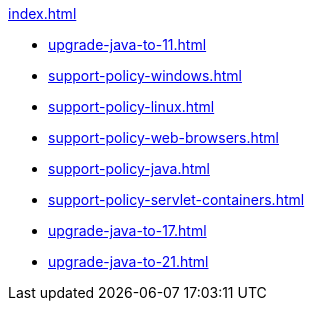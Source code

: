 .xref:index.adoc[]
* xref:upgrade-java-to-11.adoc[]
* xref:support-policy-windows.adoc[]
* xref:support-policy-linux.adoc[]
* xref:support-policy-web-browsers.adoc[]
* xref:support-policy-java.adoc[]
* xref:support-policy-servlet-containers.adoc[]
* xref:upgrade-java-to-17.adoc[]
* xref:upgrade-java-to-21.adoc[]
